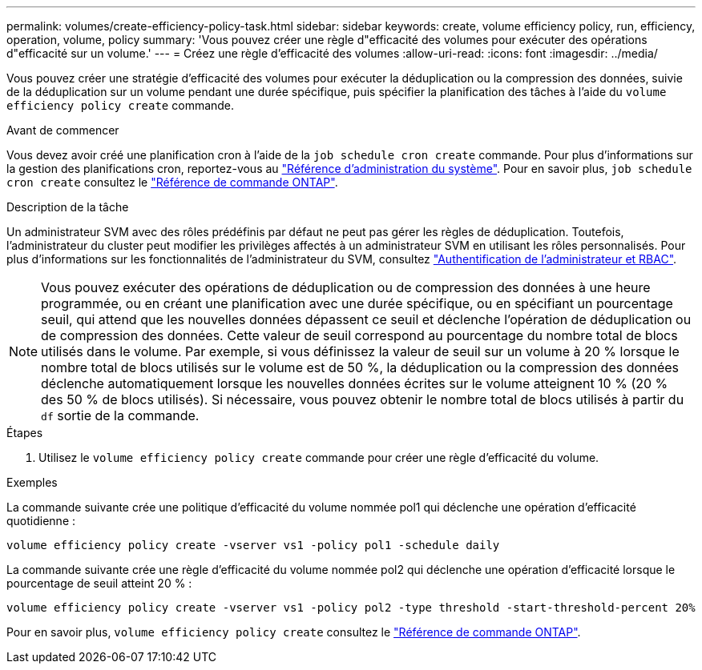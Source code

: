 ---
permalink: volumes/create-efficiency-policy-task.html 
sidebar: sidebar 
keywords: create, volume efficiency policy, run, efficiency, operation, volume, policy 
summary: 'Vous pouvez créer une règle d"efficacité des volumes pour exécuter des opérations d"efficacité sur un volume.' 
---
= Créez une règle d'efficacité des volumes
:allow-uri-read: 
:icons: font
:imagesdir: ../media/


[role="lead"]
Vous pouvez créer une stratégie d'efficacité des volumes pour exécuter la déduplication ou la compression des données, suivie de la déduplication sur un volume pendant une durée spécifique, puis spécifier la planification des tâches à l'aide du `volume efficiency policy create` commande.

.Avant de commencer
Vous devez avoir créé une planification cron à l'aide de la `job schedule cron create` commande. Pour plus d'informations sur la gestion des planifications cron, reportez-vous au link:../system-admin/index.html["Référence d'administration du système"]. Pour en savoir plus, `job schedule cron create` consultez le link:https://docs.netapp.com/us-en/ontap-cli/job-schedule-cron-create.html["Référence de commande ONTAP"^].

.Description de la tâche
Un administrateur SVM avec des rôles prédéfinis par défaut ne peut pas gérer les règles de déduplication. Toutefois, l'administrateur du cluster peut modifier les privilèges affectés à un administrateur SVM en utilisant les rôles personnalisés. Pour plus d'informations sur les fonctionnalités de l'administrateur du SVM, consultez link:../authentication/index.html["Authentification de l'administrateur et RBAC"].

[NOTE]
====
Vous pouvez exécuter des opérations de déduplication ou de compression des données à une heure programmée, ou en créant une planification avec une durée spécifique, ou en spécifiant un pourcentage seuil, qui attend que les nouvelles données dépassent ce seuil et déclenche l'opération de déduplication ou de compression des données. Cette valeur de seuil correspond au pourcentage du nombre total de blocs utilisés dans le volume. Par exemple, si vous définissez la valeur de seuil sur un volume à 20 % lorsque le nombre total de blocs utilisés sur le volume est de 50 %, la déduplication ou la compression des données déclenche automatiquement lorsque les nouvelles données écrites sur le volume atteignent 10 % (20 % des 50 % de blocs utilisés). Si nécessaire, vous pouvez obtenir le nombre total de blocs utilisés à partir du `df` sortie de la commande.

====
.Étapes
. Utilisez le `volume efficiency policy create` commande pour créer une règle d'efficacité du volume.


.Exemples
La commande suivante crée une politique d'efficacité du volume nommée pol1 qui déclenche une opération d'efficacité quotidienne :

`volume efficiency policy create -vserver vs1 -policy pol1 -schedule daily`

La commande suivante crée une règle d'efficacité du volume nommée pol2 qui déclenche une opération d'efficacité lorsque le pourcentage de seuil atteint 20 % :

`volume efficiency policy create -vserver vs1 -policy pol2 -type threshold -start-threshold-percent 20%`

Pour en savoir plus, `volume efficiency policy create` consultez le link:https://docs.netapp.com/us-en/ontap-cli/volume-efficiency-policy-create.html["Référence de commande ONTAP"^].
